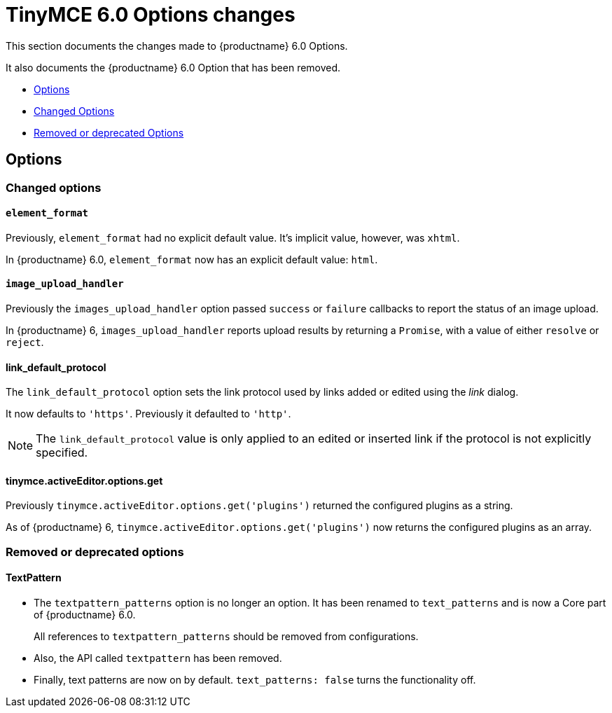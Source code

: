 = TinyMCE 6.0 Options changes
:navtitle: TinyMCE 6.0 Options changes
:description: TinyMCE 6.0 Options changes
:keywords: releasenotes, options, configurations

This section documents the changes made to {productname} 6.0 Options.

It also documents the {productname} 6.0 Option that has been removed.

* xref:options[Options]
* xref:changed-options[Changed Options]
* xref:removed-or-deprecated-apis[Removed or deprecated Options]

// tag::options[]
[[options]]
== Options


[[changed-options]]
=== Changed options


[[element-format]]
==== `element_format`

Previously, `element_format` had no explicit default value. It’s implicit value, however, was `xhtml`.

In {productname} 6.0, `element_format` now has an explicit default value: `html`.


[[image-upload-handler]]
==== `image_upload_handler`

Previously the `images_upload_handler` option passed `success` or `failure` callbacks to report the status of an image upload.

In {productname} 6, `images_upload_handler` reports upload results by returning a `Promise`, with a value of either `resolve` or `reject`.


[[link-default-protocol]]
==== link_default_protocol

The `link_default_protocol` option sets the link protocol used by links added or edited using the _link_ dialog.

It now defaults to `'https'`. Previously it defaulted to `'http'`.

NOTE: The `link_default_protocol` value is only applied to an edited or inserted link if the protocol is not explicitly specified.

[[tinymce-active-editor-options-get]]
==== tinymce.activeEditor.options.get

Previously `tinymce.activeEditor.options.get('plugins')` returned the configured plugins as a string.

As of {productname} 6, `tinymce.activeEditor.options.get('plugins')` now returns the configured plugins as an array.


//=== Fixed options

//=== Added options


[[removed-or-deprecated-options]]
=== Removed or deprecated options


[[textpattern]]
==== TextPattern

* The `textpattern_patterns` option is no longer an option. It has been renamed to `text_patterns` and is now a Core part of {productname} 6.0.
+
All references to `textpattern_patterns` should be removed from configurations.

+
* Also, the API called `textpattern` has been removed.
* Finally, text patterns are now on by default. `text_patterns: false` turns the functionality off.

// end::options[]

